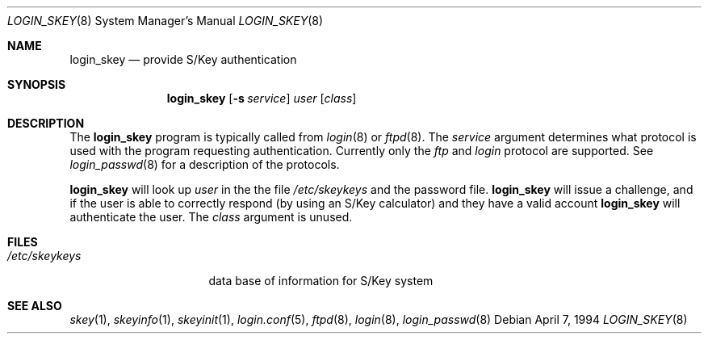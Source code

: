 .\" $OpenBSD: login_skey.8,v 1.1 2000/12/12 02:35:18 millert Exp $
.\"
.\" Copyright (c) 1995 Berkeley Software Design, Inc. All rights reserved.
.\"
.\" Redistribution and use in source and binary forms, with or without
.\" modification, are permitted provided that the following conditions
.\" are met:
.\" 1. Redistributions of source code must retain the above copyright
.\"    notice, this list of conditions and the following disclaimer.
.\" 2. Redistributions in binary form must reproduce the above copyright
.\"    notice, this list of conditions and the following disclaimer in the
.\"    documentation and/or other materials provided with the distribution.
.\" 3. All advertising materials mentioning features or use of this software
.\"    must display the following acknowledgement:
.\"	This product includes software developed by Berkeley Software Design,
.\"	Inc.
.\" 4. The name of Berkeley Software Design, Inc.  may not be used to endorse
.\"    or promote products derived from this software without specific prior
.\"    written permission.
.\"
.\" THIS SOFTWARE IS PROVIDED BY BERKELEY SOFTWARE DESIGN, INC. ``AS IS'' AND
.\" ANY EXPRESS OR IMPLIED WARRANTIES, INCLUDING, BUT NOT LIMITED TO, THE
.\" IMPLIED WARRANTIES OF MERCHANTABILITY AND FITNESS FOR A PARTICULAR PURPOSE
.\" ARE DISCLAIMED.  IN NO EVENT SHALL BERKELEY SOFTWARE DESIGN, INC. BE LIABLE
.\" FOR ANY DIRECT, INDIRECT, INCIDENTAL, SPECIAL, EXEMPLARY, OR CONSEQUENTIAL
.\" DAMAGES (INCLUDING, BUT NOT LIMITED TO, PROCUREMENT OF SUBSTITUTE GOODS
.\" OR SERVICES; LOSS OF USE, DATA, OR PROFITS; OR BUSINESS INTERRUPTION)
.\" HOWEVER CAUSED AND ON ANY THEORY OF LIABILITY, WHETHER IN CONTRACT, STRICT
.\" LIABILITY, OR TORT (INCLUDING NEGLIGENCE OR OTHERWISE) ARISING IN ANY WAY
.\" OUT OF THE USE OF THIS SOFTWARE, EVEN IF ADVISED OF THE POSSIBILITY OF
.\" SUCH DAMAGE.
.\"
.\"	BSDI $From: login_skey.8,v 1.3 1995/11/27 17:43:21 polk Exp $
.\"
.Dd April 7, 1994
.Dt LOGIN_SKEY 8
.Os
.Sh NAME
.Nm login_skey
.Nd provide S/Key authentication
.Sh SYNOPSIS
.Nm
.Op Fl s Ar service
.Ar user
.Op Ar class
.Sh DESCRIPTION
The
.Nm
program is typically called from
.Xr login 8
or
.Xr ftpd 8 .
The
.Ar service
argument determines what protocol is used with the program
requesting authentication.
Currently only the
.Ar ftp
and
.Ar login
protocol are supported.
See
.Xr login_passwd 8
for a description of the protocols.
.Pp
.Nm
will look up
.Ar user
in the the file
.Pa /etc/skeykeys
and the password file.
.Nm
will issue a challenge, and if the user
is able to correctly respond (by using an S/Key calculator)
and they have a valid account
.Nm
will authenticate the user.
The
.Ar class
argument is unused.
.Sh FILES
.Bl -tag -width xetcxskeykeysx
.It Pa /etc/skeykeys
data base of information for S/Key system
.El
.Sh SEE ALSO
.Xr skey 1 ,
.Xr skeyinfo 1 ,
.Xr skeyinit 1 ,
.Xr login.conf 5 ,
.Xr ftpd 8 ,
.Xr login 8 ,
.Xr login_passwd 8

